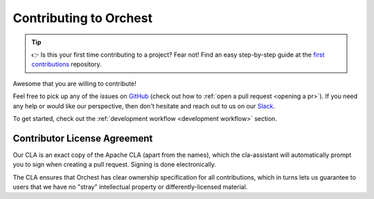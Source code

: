 Contributing to Orchest
=======================

.. tip::
   👉 Is this your first time contributing to a project? Fear not! Find an easy step-by-step guide
   at the `first contributions <https://github.com/firstcontributions/first-contributions>`_
   repository.

Awesome that you are willing to contribute!

Feel free to pick up any of the issues on `GitHub
<https://github.com/orchest/orchest/issues?q=is%3Aopen+is%3Aissue+label%3A%22good+first+issue%22>`_
(check out how to :ref:`open a pull request <opening a pr>`). If you need any help or would like our
perspective, then don't hesitate and reach out to us on our `Slack
<https://join.slack.com/t/orchest/shared_invite/zt-g6wooj3r-6XI8TCWJrXvUnXKdIKU_8w>`_.

To get started, check out the :ref:`development workflow <development workflow>` section.

Contributor License Agreement
-----------------------------

Our CLA is an exact copy of the Apache CLA (apart from the names), which the cla-assistant will
automatically prompt you to sign when creating a pull request. Signing is done electronically.

The CLA ensures that Orchest has clear ownership specification for all contributions, which in
turns lets us guarantee to users that we have no "stray" intellectual property or
differently-licensed material.
